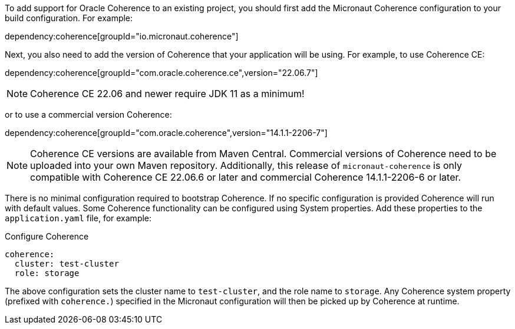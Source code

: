 To add support for Oracle Coherence to an existing project, you should first add the Micronaut Coherence configuration to your build configuration. For example:

dependency:coherence[groupId="io.micronaut.coherence"]

Next, you also need to add the version of Coherence that your application will be using. For example, to use Coherence CE:

dependency:coherence[groupId="com.oracle.coherence.ce",version="22.06.7"]

NOTE: Coherence CE 22.06 and newer require JDK 11 as a minimum!

or to use a commercial version Coherence:

dependency:coherence[groupId="com.oracle.coherence",version="14.1.1-2206-7"]

NOTE: Coherence CE versions are available from Maven Central.
Commercial versions of Coherence need to be uploaded into your own Maven repository.
Additionally, this release of `micronaut-coherence` is only compatible with
Coherence CE 22.06.6 or later and commercial Coherence 14.1.1-2206-6 or later.

There is no minimal configuration required to bootstrap Coherence.
If no specific configuration is provided Coherence will run with default values.
Some Coherence functionality can be configured using System properties. Add these properties to the `application.yaml`
file, for example:

.Configure Coherence
[source,yaml]
----
coherence:
  cluster: test-cluster
  role: storage
----

The above configuration sets the cluster name to `test-cluster`, and the role name to `storage`.
Any Coherence system property (prefixed with `coherence.`) specified in the Micronaut configuration
will then be picked up by Coherence at runtime.
